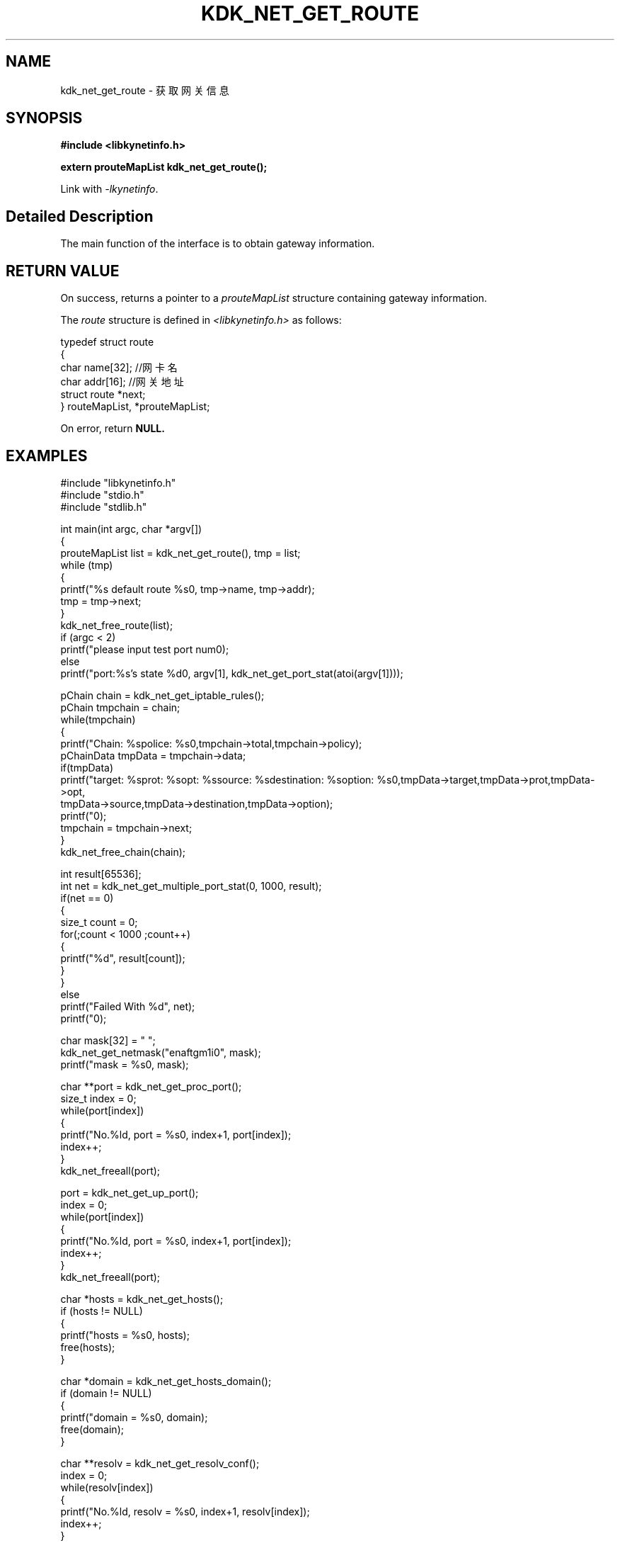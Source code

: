 .TH "KDK_NET_GET_ROUTE" 3 "Thu Sep 14 2023" "Linux Programmer's Manual" \"
.SH NAME
kdk_net_get_route - 获取网关信息
.SH SYNOPSIS
.nf
.B #include <libkynetinfo.h>
.sp
.BI "extern prouteMapList kdk_net_get_route();" 
.sp
Link with \fI\-lkynetinfo\fP.
.SH "Detailed Description"
The main function of the interface is to obtain gateway information.
.SH "RETURN VALUE"
On success, returns a pointer to a 
.I prouteMapList
structure containing gateway information.
.PP
The 
.I route
structure is defined in
.I <libkynetinfo.h>
as follows:

            typedef struct route
            {
                char name[32]; //网卡名
                char addr[16]; //网关地址
                struct route *next;
            } routeMapList, *prouteMapList;
.PP
On error, return
.BR NULL.
.SH EXAMPLES
.EX
#include "libkynetinfo.h"
#include "stdio.h"
#include "stdlib.h"

int main(int argc, char *argv[])
{
    prouteMapList list = kdk_net_get_route(), tmp = list;
    while (tmp)
    {
        printf("%s default route %s\n", tmp->name, tmp->addr);
        tmp = tmp->next;
    }
    kdk_net_free_route(list);
    if (argc < 2)
        printf("please input test port num\n");
    else
        printf("port:%s's state %d\n", argv[1], kdk_net_get_port_stat(atoi(argv[1])));
    
    pChain chain = kdk_net_get_iptable_rules();
    pChain tmpchain = chain;
    while(tmpchain)
    {
        printf("Chain: %s\tpolice: %s\n",tmpchain->total,tmpchain->policy);
        pChainData tmpData = tmpchain->data;
        if(tmpData)
            printf("target: %s\tprot: %s\topt: %s\tsource: %s\tdestination: %s\toption: %s\n",tmpData->target,tmpData->prot,tmpData->opt,
                                tmpData->source,tmpData->destination,tmpData->option);
        printf("\n");
        tmpchain = tmpchain->next;
    }
    kdk_net_free_chain(chain);

    int result[65536];
    int net = kdk_net_get_multiple_port_stat(0, 1000, result);
    if(net == 0)
    {
        size_t count = 0;
        for(;count < 1000 ;count++)
        {
            printf("%d\t", result[count]);
        }
    }
    else
        printf("Failed With %d", net);
     printf("\n");
    
    char mask[32] = "\0";
    kdk_net_get_netmask("enaftgm1i0", mask);
    printf("mask = %s\n", mask);

    char **port = kdk_net_get_proc_port();
    size_t index = 0;
    while(port[index])
    {
        printf("No.%ld, port = %s\n", index+1, port[index]);
        index++;
    }
    kdk_net_freeall(port);

    port = kdk_net_get_up_port();
    index = 0;
    while(port[index])
    {
        printf("No.%ld, port = %s\n", index+1, port[index]);
        index++;
    }
    kdk_net_freeall(port);

    char *hosts = kdk_net_get_hosts();
    if (hosts != NULL)
    {
        printf("hosts = %s\n", hosts);
        free(hosts);
    }

    char *domain = kdk_net_get_hosts_domain();
    if (domain != NULL)
    {
        printf("domain = %s\n", domain);
        free(domain);
    }

    char **resolv = kdk_net_get_resolv_conf();
    index = 0;
    while(resolv[index])
    {
        printf("No.%ld, resolv = %s\n", index+1, resolv[index]);
        index++;
    }
    kdk_net_freeall(resolv);
    return 0;
}

.SH "CONFORMING TO"
These functions are as per the withdrawn POSIX.1e draft specification.
The following functions are Linux extensions:
.BR kdk_net_get_netmask (),
.BR kdk_net_get_port_stat (),
.BR kdk_net_get_multiple_port_stat (),
.BR kdk_net_get_iptable_rules (),
.BR kdk_net_free_route (),
.BR kdk_net_free_chain (),
.BR kdk_net_get_proc_port (),
.BR kdk_net_get_up_port (),
.BR kdk_net_get_hosts (),
.BR kdk_net_get_hosts_domain (),
.BR kdk_net_get_resolv_conf ()
and
.BR kdk_net_freeall ().
.SH "SEE ALSO"
.BR kdk_net_get_netmask (3),
.BR kdk_net_get_port_stat (3),
.BR kdk_net_get_multiple_port_stat (3),
.BR kdk_net_get_iptable_rules (3),
.BR kdk_net_free_route (3),
.BR kdk_net_free_chain (3),
.BR kdk_net_get_up_port (3),
.BR kdk_net_get_hosts (3),
.BR kdk_net_get_hosts_domain (3),
.BR kdk_net_get_resolv_conf (3)
and
.BR kdk_net_freeall (3).